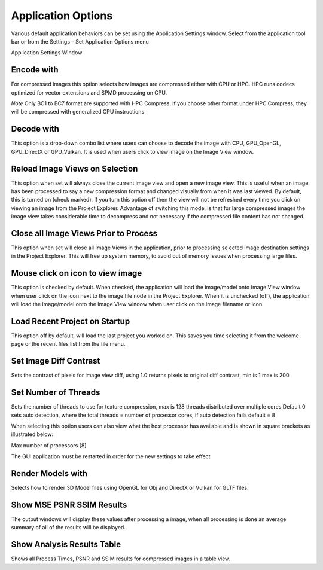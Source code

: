 ﻿Application Options
-------------------

Various default application behaviors can be set using the Application
Settings window. Select |image38| from the application tool bar or from
the Settings – Set Application Options menu

|image39|

Application Settings Window

Encode with
~~~~~~~~~~~
For compressed images this option selects how images are compressed either with CPU or HPC.
HPC runs codecs optimized for vector extensions and SPMD processing on CPU.

*Note*
Only BC1 to BC7 format are supported with HPC Compress, if you choose other format under HPC Compress, they will be compressed with generalized CPU instructions


Decode with
~~~~~~~~~~~

This option is a drop-down combo list where users can choose to decode
the image with CPU, GPU\_OpenGL, GPU\_DirectX or GPU\_Vulkan. It is used
when users click to view image on the Image View window.

Reload Image Views on Selection 
~~~~~~~~~~~~~~~~~~~~~~~~~~~~~~~~

This option when set will always close the current image view and open a
new image view. This is useful when an image has been processed to say a
new compression format and changed visually from when it was last
viewed. By default, this is turned on (check marked). If you turn this
option off then the view will not be refreshed every time you click on
viewing an image from the Project Explorer. Advantage of switching this
mode, is that for large compressed images the image view takes
considerable time to decompress and not necessary if the compressed file
content has not changed.


Close all Image Views Prior to Process
~~~~~~~~~~~~~~~~~~~~~~~~~~~~~~~~~~~~~~

This option when set will close all Image Views in the application,
prior to processing selected image destination settings in the Project
Explorer. This will free up system memory, to avoid out of memory issues
when processing large files.

Mouse click on icon to view image
~~~~~~~~~~~~~~~~~~~~~~~~~~~~~~~~~

This option is checked by default. When checked, the application will
load the image/model onto Image View window when user click on the icon
next to the image file node in the Project Explorer. When it is
unchecked (off), the application will load the image/model onto the
Image View window when user click on the image filename or icon.

Load Recent Project on Startup
~~~~~~~~~~~~~~~~~~~~~~~~~~~~~~

This option off by default, will load the last project you worked on.
This saves you time selecting it from the welcome page or the recent
files list from the file menu.

.. |image38| image:: media/image41.png
.. |image39| image:: media/image42.png


Set Image Diff Contrast
~~~~~~~~~~~~~~~~~~~~~~~

Sets the contrast of pixels for image view diff, using 1.0 returns pixels to original diff contrast, min is 1 max is 200

Set Number of Threads
~~~~~~~~~~~~~~~~~~~~~~~

Sets the number of threads to use for texture compression, max is 128 threads distributed over multiple cores
Default 0 sets auto detection, where the total threads = number of processor cores, if auto detection fails default = 8

When selecting this option users can also view what the host processor has available and is shown in square brackets as illustrated below:

Max number of processors [8]

The GUI application must be restarted in order for the new settings to take effect


Render Models with
~~~~~~~~~~~~~~~~~~

Selects how to render 3D Model files using OpenGL for Obj and DirectX or Vulkan for GLTF files.

Show MSE PSNR SSIM Results
~~~~~~~~~~~~~~~~~~~~~~~~~~

The output windows will display these values after processing a image, when all processing is done an average summary of all of the results will be displayed.

Show Analysis Results Table
~~~~~~~~~~~~~~~~~~~~~~~~~~~~

Shows all Process Times, PSNR and SSIM results for compressed images in a table view. 


